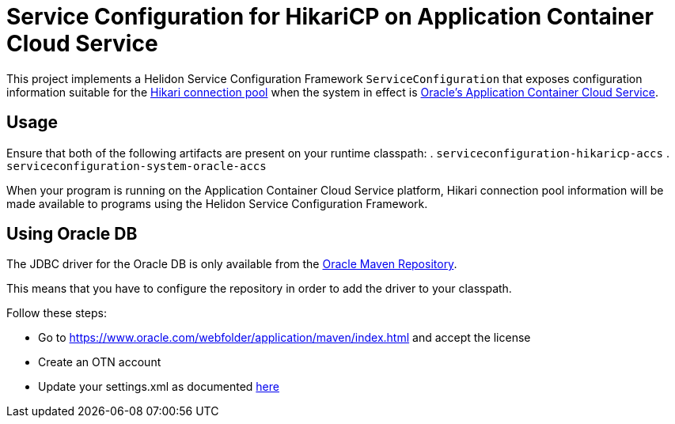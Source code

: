 = Service Configuration for HikariCP on Application Container Cloud Service

This project implements a Helidon Service Configuration Framework
`ServiceConfiguration` that exposes configuration information suitable
for the http://brettwooldridge.github.io/HikariCP/[Hikari connection
pool] when the system in effect is
https://cloud.oracle.com/acc[Oracle's Application Container Cloud
Service].

== Usage

Ensure that both of the following artifacts are present on your runtime classpath:
. `serviceconfiguration-hikaricp-accs`
. `serviceconfiguration-system-oracle-accs`

When your program is running on the Application Container Cloud
Service platform, Hikari connection pool information will be made
available to programs using the Helidon Service Configuration
Framework.

== Using Oracle DB

The JDBC driver for the Oracle DB is only available from the
https://www.oracle.com/webfolder/application/maven/index.html[Oracle Maven Repository].

This means that you have to configure the repository in order to add the driver
 to your classpath.

Follow these steps:

- Go to https://www.oracle.com/webfolder/application/maven/index.html and
 accept the license
- Create an OTN account
- Update your settings.xml as documented
 https://docs.oracle.com/middleware/1213/core/MAVEN/config_maven_repo.htm#MAVEN9016[here]
